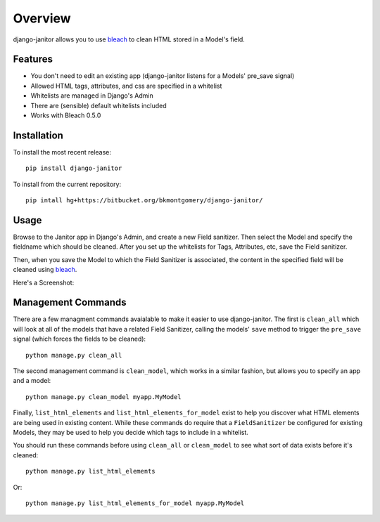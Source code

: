 ========
Overview
========

django-janitor allows you to use bleach_ to clean HTML stored in a Model's field.

Features
--------
* You don't need to edit an existing app (django-janitor listens for a Models' pre_save signal)
* Allowed HTML tags, attributes, and css are specified in a whitelist
* Whitelists are managed in Django's Admin
* There are (sensible) default whitelists included
* Works with Bleach 0.5.0

Installation
------------
To install the most recent release::

    pip install django-janitor

To install from the current repository::
    
    pip intall hg+https://bitbucket.org/bkmontgomery/django-janitor/

Usage
-----

Browse to the Janitor app in Django's Admin, and create a new Field sanitizer. Then 
select the Model and specify the fieldname which should be cleaned. After you set up 
the whitelists for Tags, Attributes, etc, save the Field sanitizer.

Then, when you save the Model to which the Field Sanitizer is associated, the content 
in the specified field will be cleaned using bleach_.

Here's a Screenshot: 

|screenshot|

Management Commands
-------------------

There are a few managment commands avaialable to make it easier to use django-janitor. The
first is ``clean_all`` which will look at all of the models that have a related Field Sanitizer, 
calling the models' ``save`` method to trigger the ``pre_save`` signal (which forces the fields
to be cleaned)::

    python manage.py clean_all

The second management command is ``clean_model``, which works in a similar fashion, but allows you
to specify an app and a model::

    python manage.py clean_model myapp.MyModel

Finally, ``list_html_elements`` and ``list_html_elements_for_model`` exist to help you discover what 
HTML elements are being used in existing content.  While these commands do require that a ``FieldSanitizer``
be configured for existing Models, they may be used to help you decide which tags to include in a whitelist.

You should run these commands before using ``clean_all`` or ``clean_model`` to see what sort of data 
exists before it's cleaned::

    python manage.py list_html_elements

Or::
    
    python manage.py list_html_elements_for_model myapp.MyModel

.. _bleach: https://github.com/jsocol/bleach
.. |screenshot| image:: https://bitbucket.org/bkmontgomery/django-janitor/raw/44f6deb56713/screenshot.png

